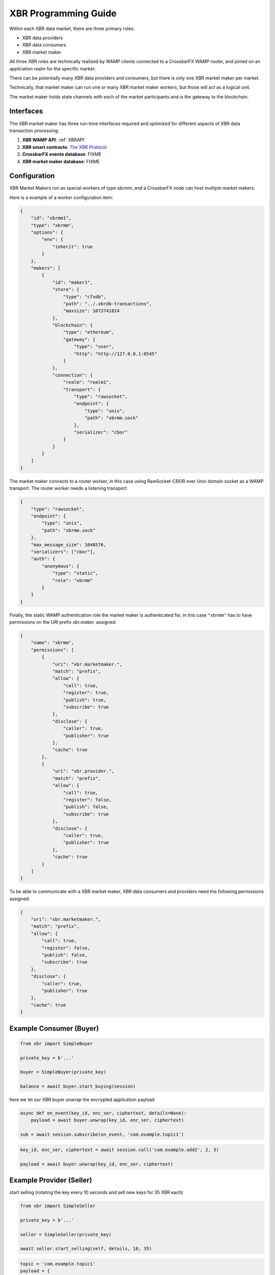 XBR Programming Guide
=====================

Within each XBR data market, there are three primary roles:

* XBR data providers
* XBR data consumers
* XBR market maker

All three XBR roles are technically realized by WAMP clients connected to a CrossbarFX WAMP router,
and joined on an application realm for the specific market.

There can be potentially many XBR data providers and consumers, but there is only one XBR market maker
per market.

Technically, that market maker can run one or many XBR market maker workers, but those will act as a logical
unit.

The market maker holds state channels with each of the market participants and is the gateway to the blockchain.


Interfaces
----------

The XBR market maker has three run-time interfaces required and optimized for different aspects of XBR
data transaction processing:

1. **XBR WAMP API**: :ref:`XBRAPI`
2. **XBR smart contracts**: `The XBR Protocol <https://xbr.network/docs/index.html>`_
3. **CrossbarFX events database**: FIXME
4. **XBR market maker database**: FIXME


Configuration
-------------

XBR Market Makers run as special workers of type `xbrmm`, and a CrossbarFX node can host multiple
market makers.

Here is a example of a worker configuration item:

.. code-block:: json

        {
            "id": "xbrmm1",
            "type": "xbrmm",
            "options": {
                "env": {
                    "inherit": true
                }
            },
            "makers": [
                {
                    "id": "maker1",
                    "store": {
                        "type": "cfxdb",
                        "path": "../.xbrdb-transactions",
                        "maxsize": 1073741824
                    },
                    "blockchain": {
                        "type": "ethereum",
                        "gateway": {
                            "type": "user",
                            "http": "http://127.0.0.1:8545"
                        }
                    },
                    "connection": {
                        "realm": "realm1",
                        "transport": {
                            "type": "rawsocket",
                            "endpoint": {
                                "type": "unix",
                                "path": "xbrmm.sock"
                            },
                            "serializer": "cbor"
                        }
                    }
                }
            ]
        }

The market maker connects to a router worker, in this case using RawSocket-CBOR over Unix domain socket
as a WAMP transport. The router worker needs a listening transport:

.. code-block:: json

    {
        "type": "rawsocket",
        "endpoint": {
            "type": "unix",
            "path": "xbrmm.sock"
        },
        "max_message_size": 1048576,
        "serializers": ["cbor"],
        "auth": {
            "anonymous": {
                "type": "static",
                "role": "xbrmm"
            }
        }
    }

Finally, the static WAMP authentication role the market maker is authenticated for, in this case ``"xbrmm"``
has to have permissions on the URI prefix `xbr.maker.` assigned:

.. code-block:: json

    {
        "name": "xbrmm",
        "permissions": [
            {
                "uri": "xbr.marketmaker.",
                "match": "prefix",
                "allow": {
                    "call": true,
                    "register": true,
                    "publish": true,
                    "subscribe": true
                },
                "disclose": {
                    "caller": true,
                    "publisher": true
                },
                "cache": true
            },
            {
                "uri": "xbr.provider.",
                "match": "prefix",
                "allow": {
                    "call": true,
                    "register": false,
                    "publish": false,
                    "subscribe": true
                },
                "disclose": {
                    "caller": true,
                    "publisher": true
                },
                "cache": true
            }
        ]
    }

To be able to communicate with a XBR market maker, XBR data consumers and providers need the following
permissions assigned:

.. code-block:: json

    {
        "uri": "xbr.marketmaker.",
        "match": "prefix",
        "allow": {
            "call": true,
            "register": false,
            "publish": false,
            "subscribe": true
        },
        "disclose": {
            "caller": true,
            "publisher": true
        },
        "cache": true
    }


Example Consumer (Buyer)
------------------------

.. code-block:: python

    from xbr import SimpleBuyer

    private_key = b'...'

    buyer = SimpleBuyer(private_key)

    balance = await buyer.start_buying(session)


here we let our XBR buyer unwrap the encrypted application payload

.. code-block:: python

    async def on_event(key_id, enc_ser, ciphertext, details=None):
        payload = await buyer.unwrap(key_id, enc_ser, ciphertext)

    sub = await session.subscribe(on_event, 'com.example.topic1')

.. code-block:: python

    key_id, enc_ser, ciphertext = await session.call('com.example.add2', 2, 3)

    payload = await buyer.unwrap(key_id, enc_ser, ciphertext)


Example Provider (Seller)
-------------------------

start selling (rotating the key every 10 seconds and sell new keys for 35 XBR each)


.. code-block:: python

    from xbr import SimpleSeller

    private_key = b'...'

    seller = SimpleSeller(private_key)

    await seller.start_selling(self, details, 10, 35)


.. code-block:: python

    topic = 'com.example.topic1'
    payload = {
        'id': 23,
        'msg': 'Hello, world!'
    }

    key_id, enc_ser, ciphertext = await seller.wrap(topic, payload)

    await self.publish(topic, key_id, enc_ser, ciphertext, options=PublishOptions(acknowledge=True))


.. code-block:: python

    def add2(x, y, details=None):
        payload = {
            'sum': x + y
        }
        key_id, enc_ser, ciphertext = await seller.wrap(details.procedure, payload)
        return key_id, enc_ser, ciphertext

    await session.register(add2, 'com.example.add2')
